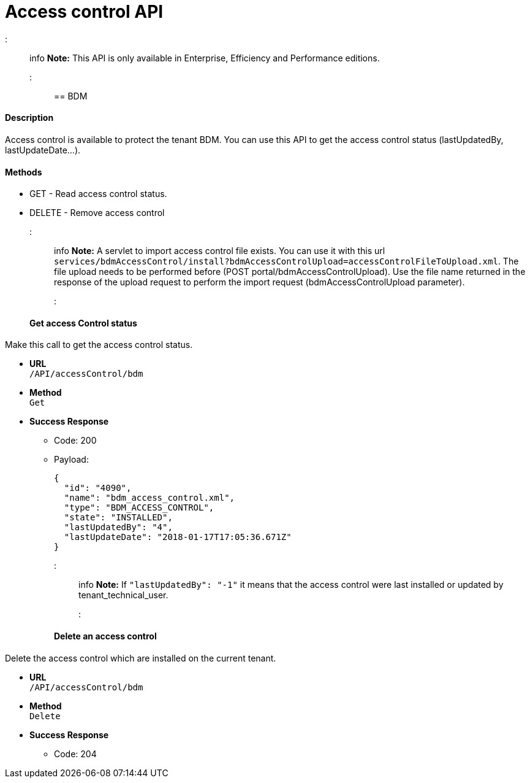 = Access control API

::: info
 *Note:* This API is only available in Enterprise, Efficiency and Performance editions.
 :::

== BDM

[discrete]
==== Description

Access control is available to protect the tenant BDM. You can use this API to get the access control status (lastUpdatedBy, lastUpdateDate...).

[discrete]
==== Methods

* GET - Read access control status.
* DELETE - Remove access control

::: info
 *Note:* A servlet to import access control file exists. You can use it with this url  `services/bdmAccessControl/install?bdmAccessControlUpload=accessControlFileToUpload.xml`.
 The file upload needs to be performed before (POST portal/bdmAccessControlUpload). Use the file name returned in the response of the upload request to perform the import request (bdmAccessControlUpload parameter).
 :::

[discrete]
==== Get access Control status

Make this call to get the access control status.

* *URL* +
`/API/accessControl/bdm`
* *Method* +
`Get`
* *Success Response*
 ** Code: 200
 ** Payload:
+
[source,json]
----
{
  "id": "4090",
  "name": "bdm_access_control.xml",
  "type": "BDM_ACCESS_CONTROL",
  "state": "INSTALLED",
  "lastUpdatedBy": "4",
  "lastUpdateDate": "2018-01-17T17:05:36.671Z"
}
----
+
::: info
 *Note:* If `"lastUpdatedBy": "-1"` it means that the access control were last installed or updated by tenant_technical_user.
 :::

[discrete]
==== Delete an access control

Delete the access control which are installed on the current tenant.

* *URL* +
`/API/accessControl/bdm`
* *Method* +
`Delete`
* *Success Response*
 ** Code: 204
